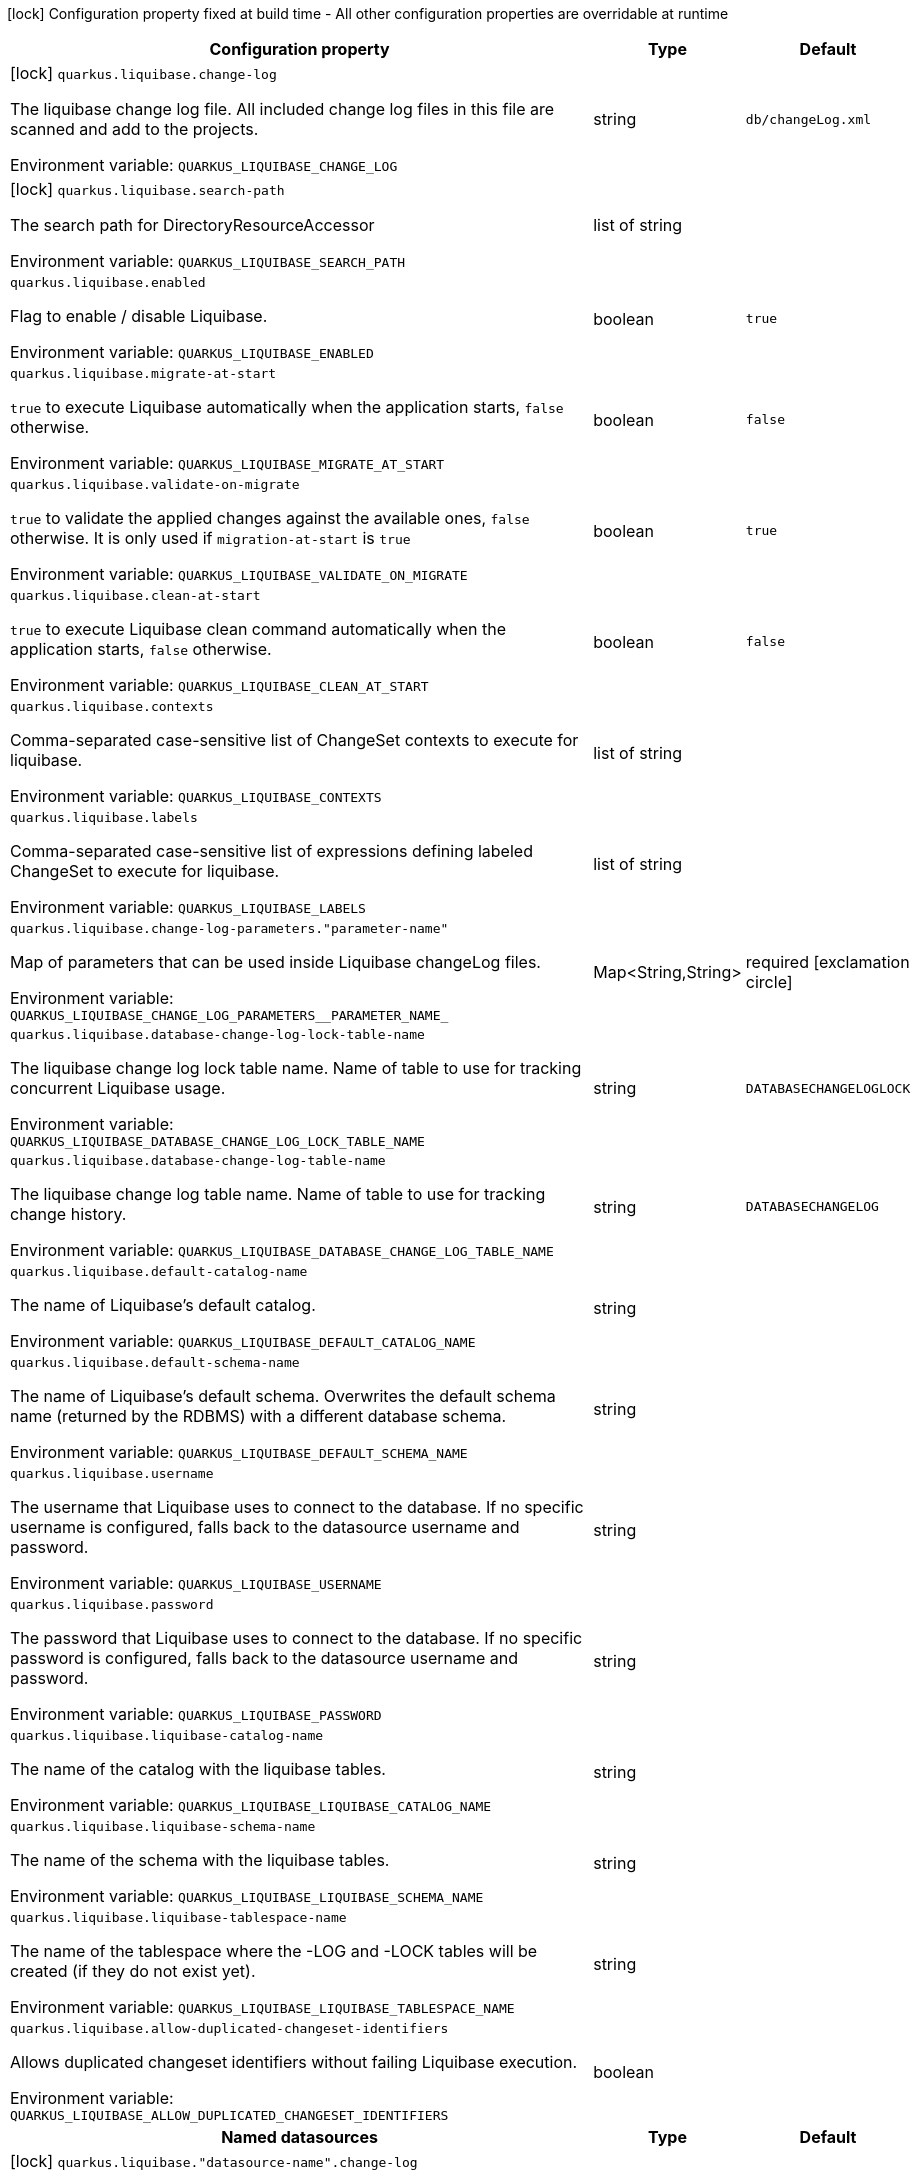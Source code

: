 :summaryTableId: quarkus-liquibase_quarkus-liquibase
[.configuration-legend]
icon:lock[title=Fixed at build time] Configuration property fixed at build time - All other configuration properties are overridable at runtime
[.configuration-reference.searchable, cols="80,.^10,.^10"]
|===

h|Configuration property
h|Type
h|Default

a|icon:lock[title=Fixed at build time] [[quarkus-liquibase_quarkus-liquibase-change-log]] `quarkus.liquibase.change-log`

[.description]
--
The liquibase change log file. All included change log files in this file are scanned and add to the projects.


ifdef::add-copy-button-to-env-var[]
Environment variable: env_var_with_copy_button:+++QUARKUS_LIQUIBASE_CHANGE_LOG+++[]
endif::add-copy-button-to-env-var[]
ifndef::add-copy-button-to-env-var[]
Environment variable: `+++QUARKUS_LIQUIBASE_CHANGE_LOG+++`
endif::add-copy-button-to-env-var[]
--
|string
|`db/changeLog.xml`

a|icon:lock[title=Fixed at build time] [[quarkus-liquibase_quarkus-liquibase-search-path]] `quarkus.liquibase.search-path`

[.description]
--
The search path for DirectoryResourceAccessor


ifdef::add-copy-button-to-env-var[]
Environment variable: env_var_with_copy_button:+++QUARKUS_LIQUIBASE_SEARCH_PATH+++[]
endif::add-copy-button-to-env-var[]
ifndef::add-copy-button-to-env-var[]
Environment variable: `+++QUARKUS_LIQUIBASE_SEARCH_PATH+++`
endif::add-copy-button-to-env-var[]
--
|list of string
|

a| [[quarkus-liquibase_quarkus-liquibase-enabled]] `quarkus.liquibase.enabled`

[.description]
--
Flag to enable / disable Liquibase.


ifdef::add-copy-button-to-env-var[]
Environment variable: env_var_with_copy_button:+++QUARKUS_LIQUIBASE_ENABLED+++[]
endif::add-copy-button-to-env-var[]
ifndef::add-copy-button-to-env-var[]
Environment variable: `+++QUARKUS_LIQUIBASE_ENABLED+++`
endif::add-copy-button-to-env-var[]
--
|boolean
|`true`

a| [[quarkus-liquibase_quarkus-liquibase-migrate-at-start]] `quarkus.liquibase.migrate-at-start`

[.description]
--
`true` to execute Liquibase automatically when the application starts, `false` otherwise.


ifdef::add-copy-button-to-env-var[]
Environment variable: env_var_with_copy_button:+++QUARKUS_LIQUIBASE_MIGRATE_AT_START+++[]
endif::add-copy-button-to-env-var[]
ifndef::add-copy-button-to-env-var[]
Environment variable: `+++QUARKUS_LIQUIBASE_MIGRATE_AT_START+++`
endif::add-copy-button-to-env-var[]
--
|boolean
|`false`

a| [[quarkus-liquibase_quarkus-liquibase-validate-on-migrate]] `quarkus.liquibase.validate-on-migrate`

[.description]
--
`true` to validate the applied changes against the available ones, `false` otherwise. It is only used if `migration-at-start` is `true`


ifdef::add-copy-button-to-env-var[]
Environment variable: env_var_with_copy_button:+++QUARKUS_LIQUIBASE_VALIDATE_ON_MIGRATE+++[]
endif::add-copy-button-to-env-var[]
ifndef::add-copy-button-to-env-var[]
Environment variable: `+++QUARKUS_LIQUIBASE_VALIDATE_ON_MIGRATE+++`
endif::add-copy-button-to-env-var[]
--
|boolean
|`true`

a| [[quarkus-liquibase_quarkus-liquibase-clean-at-start]] `quarkus.liquibase.clean-at-start`

[.description]
--
`true` to execute Liquibase clean command automatically when the application starts, `false` otherwise.


ifdef::add-copy-button-to-env-var[]
Environment variable: env_var_with_copy_button:+++QUARKUS_LIQUIBASE_CLEAN_AT_START+++[]
endif::add-copy-button-to-env-var[]
ifndef::add-copy-button-to-env-var[]
Environment variable: `+++QUARKUS_LIQUIBASE_CLEAN_AT_START+++`
endif::add-copy-button-to-env-var[]
--
|boolean
|`false`

a| [[quarkus-liquibase_quarkus-liquibase-contexts]] `quarkus.liquibase.contexts`

[.description]
--
Comma-separated case-sensitive list of ChangeSet contexts to execute for liquibase.


ifdef::add-copy-button-to-env-var[]
Environment variable: env_var_with_copy_button:+++QUARKUS_LIQUIBASE_CONTEXTS+++[]
endif::add-copy-button-to-env-var[]
ifndef::add-copy-button-to-env-var[]
Environment variable: `+++QUARKUS_LIQUIBASE_CONTEXTS+++`
endif::add-copy-button-to-env-var[]
--
|list of string
|

a| [[quarkus-liquibase_quarkus-liquibase-labels]] `quarkus.liquibase.labels`

[.description]
--
Comma-separated case-sensitive list of expressions defining labeled ChangeSet to execute for liquibase.


ifdef::add-copy-button-to-env-var[]
Environment variable: env_var_with_copy_button:+++QUARKUS_LIQUIBASE_LABELS+++[]
endif::add-copy-button-to-env-var[]
ifndef::add-copy-button-to-env-var[]
Environment variable: `+++QUARKUS_LIQUIBASE_LABELS+++`
endif::add-copy-button-to-env-var[]
--
|list of string
|

a| [[quarkus-liquibase_quarkus-liquibase-change-log-parameters-parameter-name]] `quarkus.liquibase.change-log-parameters."parameter-name"`

[.description]
--
Map of parameters that can be used inside Liquibase changeLog files.


ifdef::add-copy-button-to-env-var[]
Environment variable: env_var_with_copy_button:+++QUARKUS_LIQUIBASE_CHANGE_LOG_PARAMETERS__PARAMETER_NAME_+++[]
endif::add-copy-button-to-env-var[]
ifndef::add-copy-button-to-env-var[]
Environment variable: `+++QUARKUS_LIQUIBASE_CHANGE_LOG_PARAMETERS__PARAMETER_NAME_+++`
endif::add-copy-button-to-env-var[]
--
|Map<String,String>
|required icon:exclamation-circle[title=Configuration property is required]

a| [[quarkus-liquibase_quarkus-liquibase-database-change-log-lock-table-name]] `quarkus.liquibase.database-change-log-lock-table-name`

[.description]
--
The liquibase change log lock table name. Name of table to use for tracking concurrent Liquibase usage.


ifdef::add-copy-button-to-env-var[]
Environment variable: env_var_with_copy_button:+++QUARKUS_LIQUIBASE_DATABASE_CHANGE_LOG_LOCK_TABLE_NAME+++[]
endif::add-copy-button-to-env-var[]
ifndef::add-copy-button-to-env-var[]
Environment variable: `+++QUARKUS_LIQUIBASE_DATABASE_CHANGE_LOG_LOCK_TABLE_NAME+++`
endif::add-copy-button-to-env-var[]
--
|string
|`DATABASECHANGELOGLOCK`

a| [[quarkus-liquibase_quarkus-liquibase-database-change-log-table-name]] `quarkus.liquibase.database-change-log-table-name`

[.description]
--
The liquibase change log table name. Name of table to use for tracking change history.


ifdef::add-copy-button-to-env-var[]
Environment variable: env_var_with_copy_button:+++QUARKUS_LIQUIBASE_DATABASE_CHANGE_LOG_TABLE_NAME+++[]
endif::add-copy-button-to-env-var[]
ifndef::add-copy-button-to-env-var[]
Environment variable: `+++QUARKUS_LIQUIBASE_DATABASE_CHANGE_LOG_TABLE_NAME+++`
endif::add-copy-button-to-env-var[]
--
|string
|`DATABASECHANGELOG`

a| [[quarkus-liquibase_quarkus-liquibase-default-catalog-name]] `quarkus.liquibase.default-catalog-name`

[.description]
--
The name of Liquibase's default catalog.


ifdef::add-copy-button-to-env-var[]
Environment variable: env_var_with_copy_button:+++QUARKUS_LIQUIBASE_DEFAULT_CATALOG_NAME+++[]
endif::add-copy-button-to-env-var[]
ifndef::add-copy-button-to-env-var[]
Environment variable: `+++QUARKUS_LIQUIBASE_DEFAULT_CATALOG_NAME+++`
endif::add-copy-button-to-env-var[]
--
|string
|

a| [[quarkus-liquibase_quarkus-liquibase-default-schema-name]] `quarkus.liquibase.default-schema-name`

[.description]
--
The name of Liquibase's default schema. Overwrites the default schema name (returned by the RDBMS) with a different database schema.


ifdef::add-copy-button-to-env-var[]
Environment variable: env_var_with_copy_button:+++QUARKUS_LIQUIBASE_DEFAULT_SCHEMA_NAME+++[]
endif::add-copy-button-to-env-var[]
ifndef::add-copy-button-to-env-var[]
Environment variable: `+++QUARKUS_LIQUIBASE_DEFAULT_SCHEMA_NAME+++`
endif::add-copy-button-to-env-var[]
--
|string
|

a| [[quarkus-liquibase_quarkus-liquibase-username]] `quarkus.liquibase.username`

[.description]
--
The username that Liquibase uses to connect to the database. If no specific username is configured, falls back to the datasource username and password.


ifdef::add-copy-button-to-env-var[]
Environment variable: env_var_with_copy_button:+++QUARKUS_LIQUIBASE_USERNAME+++[]
endif::add-copy-button-to-env-var[]
ifndef::add-copy-button-to-env-var[]
Environment variable: `+++QUARKUS_LIQUIBASE_USERNAME+++`
endif::add-copy-button-to-env-var[]
--
|string
|

a| [[quarkus-liquibase_quarkus-liquibase-password]] `quarkus.liquibase.password`

[.description]
--
The password that Liquibase uses to connect to the database. If no specific password is configured, falls back to the datasource username and password.


ifdef::add-copy-button-to-env-var[]
Environment variable: env_var_with_copy_button:+++QUARKUS_LIQUIBASE_PASSWORD+++[]
endif::add-copy-button-to-env-var[]
ifndef::add-copy-button-to-env-var[]
Environment variable: `+++QUARKUS_LIQUIBASE_PASSWORD+++`
endif::add-copy-button-to-env-var[]
--
|string
|

a| [[quarkus-liquibase_quarkus-liquibase-liquibase-catalog-name]] `quarkus.liquibase.liquibase-catalog-name`

[.description]
--
The name of the catalog with the liquibase tables.


ifdef::add-copy-button-to-env-var[]
Environment variable: env_var_with_copy_button:+++QUARKUS_LIQUIBASE_LIQUIBASE_CATALOG_NAME+++[]
endif::add-copy-button-to-env-var[]
ifndef::add-copy-button-to-env-var[]
Environment variable: `+++QUARKUS_LIQUIBASE_LIQUIBASE_CATALOG_NAME+++`
endif::add-copy-button-to-env-var[]
--
|string
|

a| [[quarkus-liquibase_quarkus-liquibase-liquibase-schema-name]] `quarkus.liquibase.liquibase-schema-name`

[.description]
--
The name of the schema with the liquibase tables.


ifdef::add-copy-button-to-env-var[]
Environment variable: env_var_with_copy_button:+++QUARKUS_LIQUIBASE_LIQUIBASE_SCHEMA_NAME+++[]
endif::add-copy-button-to-env-var[]
ifndef::add-copy-button-to-env-var[]
Environment variable: `+++QUARKUS_LIQUIBASE_LIQUIBASE_SCHEMA_NAME+++`
endif::add-copy-button-to-env-var[]
--
|string
|

a| [[quarkus-liquibase_quarkus-liquibase-liquibase-tablespace-name]] `quarkus.liquibase.liquibase-tablespace-name`

[.description]
--
The name of the tablespace where the -LOG and -LOCK tables will be created (if they do not exist yet).


ifdef::add-copy-button-to-env-var[]
Environment variable: env_var_with_copy_button:+++QUARKUS_LIQUIBASE_LIQUIBASE_TABLESPACE_NAME+++[]
endif::add-copy-button-to-env-var[]
ifndef::add-copy-button-to-env-var[]
Environment variable: `+++QUARKUS_LIQUIBASE_LIQUIBASE_TABLESPACE_NAME+++`
endif::add-copy-button-to-env-var[]
--
|string
|

a| [[quarkus-liquibase_quarkus-liquibase-allow-duplicated-changeset-identifiers]] `quarkus.liquibase.allow-duplicated-changeset-identifiers`

[.description]
--
Allows duplicated changeset identifiers without failing Liquibase execution.


ifdef::add-copy-button-to-env-var[]
Environment variable: env_var_with_copy_button:+++QUARKUS_LIQUIBASE_ALLOW_DUPLICATED_CHANGESET_IDENTIFIERS+++[]
endif::add-copy-button-to-env-var[]
ifndef::add-copy-button-to-env-var[]
Environment variable: `+++QUARKUS_LIQUIBASE_ALLOW_DUPLICATED_CHANGESET_IDENTIFIERS+++`
endif::add-copy-button-to-env-var[]
--
|boolean
|

h|[[quarkus-liquibase_section_quarkus-liquibase]] Named datasources
h|Type
h|Default

a|icon:lock[title=Fixed at build time] [[quarkus-liquibase_quarkus-liquibase-datasource-name-change-log]] `quarkus.liquibase."datasource-name".change-log`

[.description]
--
The liquibase change log file. All included change log files in this file are scanned and add to the projects.


ifdef::add-copy-button-to-env-var[]
Environment variable: env_var_with_copy_button:+++QUARKUS_LIQUIBASE__DATASOURCE_NAME__CHANGE_LOG+++[]
endif::add-copy-button-to-env-var[]
ifndef::add-copy-button-to-env-var[]
Environment variable: `+++QUARKUS_LIQUIBASE__DATASOURCE_NAME__CHANGE_LOG+++`
endif::add-copy-button-to-env-var[]
--
|string
|`db/changeLog.xml`

a|icon:lock[title=Fixed at build time] [[quarkus-liquibase_quarkus-liquibase-datasource-name-search-path]] `quarkus.liquibase."datasource-name".search-path`

[.description]
--
The search path for DirectoryResourceAccessor


ifdef::add-copy-button-to-env-var[]
Environment variable: env_var_with_copy_button:+++QUARKUS_LIQUIBASE__DATASOURCE_NAME__SEARCH_PATH+++[]
endif::add-copy-button-to-env-var[]
ifndef::add-copy-button-to-env-var[]
Environment variable: `+++QUARKUS_LIQUIBASE__DATASOURCE_NAME__SEARCH_PATH+++`
endif::add-copy-button-to-env-var[]
--
|list of string
|

a| [[quarkus-liquibase_quarkus-liquibase-datasource-name-migrate-at-start]] `quarkus.liquibase."datasource-name".migrate-at-start`

[.description]
--
`true` to execute Liquibase automatically when the application starts, `false` otherwise.


ifdef::add-copy-button-to-env-var[]
Environment variable: env_var_with_copy_button:+++QUARKUS_LIQUIBASE__DATASOURCE_NAME__MIGRATE_AT_START+++[]
endif::add-copy-button-to-env-var[]
ifndef::add-copy-button-to-env-var[]
Environment variable: `+++QUARKUS_LIQUIBASE__DATASOURCE_NAME__MIGRATE_AT_START+++`
endif::add-copy-button-to-env-var[]
--
|boolean
|`false`

a| [[quarkus-liquibase_quarkus-liquibase-datasource-name-validate-on-migrate]] `quarkus.liquibase."datasource-name".validate-on-migrate`

[.description]
--
`true` to validate the applied changes against the available ones, `false` otherwise. It is only used if `migration-at-start` is `true`


ifdef::add-copy-button-to-env-var[]
Environment variable: env_var_with_copy_button:+++QUARKUS_LIQUIBASE__DATASOURCE_NAME__VALIDATE_ON_MIGRATE+++[]
endif::add-copy-button-to-env-var[]
ifndef::add-copy-button-to-env-var[]
Environment variable: `+++QUARKUS_LIQUIBASE__DATASOURCE_NAME__VALIDATE_ON_MIGRATE+++`
endif::add-copy-button-to-env-var[]
--
|boolean
|`true`

a| [[quarkus-liquibase_quarkus-liquibase-datasource-name-clean-at-start]] `quarkus.liquibase."datasource-name".clean-at-start`

[.description]
--
`true` to execute Liquibase clean command automatically when the application starts, `false` otherwise.


ifdef::add-copy-button-to-env-var[]
Environment variable: env_var_with_copy_button:+++QUARKUS_LIQUIBASE__DATASOURCE_NAME__CLEAN_AT_START+++[]
endif::add-copy-button-to-env-var[]
ifndef::add-copy-button-to-env-var[]
Environment variable: `+++QUARKUS_LIQUIBASE__DATASOURCE_NAME__CLEAN_AT_START+++`
endif::add-copy-button-to-env-var[]
--
|boolean
|`false`

a| [[quarkus-liquibase_quarkus-liquibase-datasource-name-contexts]] `quarkus.liquibase."datasource-name".contexts`

[.description]
--
Comma-separated case-sensitive list of ChangeSet contexts to execute for liquibase.


ifdef::add-copy-button-to-env-var[]
Environment variable: env_var_with_copy_button:+++QUARKUS_LIQUIBASE__DATASOURCE_NAME__CONTEXTS+++[]
endif::add-copy-button-to-env-var[]
ifndef::add-copy-button-to-env-var[]
Environment variable: `+++QUARKUS_LIQUIBASE__DATASOURCE_NAME__CONTEXTS+++`
endif::add-copy-button-to-env-var[]
--
|list of string
|

a| [[quarkus-liquibase_quarkus-liquibase-datasource-name-labels]] `quarkus.liquibase."datasource-name".labels`

[.description]
--
Comma-separated case-sensitive list of expressions defining labeled ChangeSet to execute for liquibase.


ifdef::add-copy-button-to-env-var[]
Environment variable: env_var_with_copy_button:+++QUARKUS_LIQUIBASE__DATASOURCE_NAME__LABELS+++[]
endif::add-copy-button-to-env-var[]
ifndef::add-copy-button-to-env-var[]
Environment variable: `+++QUARKUS_LIQUIBASE__DATASOURCE_NAME__LABELS+++`
endif::add-copy-button-to-env-var[]
--
|list of string
|

a| [[quarkus-liquibase_quarkus-liquibase-datasource-name-change-log-parameters-parameter-name]] `quarkus.liquibase."datasource-name".change-log-parameters."parameter-name"`

[.description]
--
Map of parameters that can be used inside Liquibase changeLog files.


ifdef::add-copy-button-to-env-var[]
Environment variable: env_var_with_copy_button:+++QUARKUS_LIQUIBASE__DATASOURCE_NAME__CHANGE_LOG_PARAMETERS__PARAMETER_NAME_+++[]
endif::add-copy-button-to-env-var[]
ifndef::add-copy-button-to-env-var[]
Environment variable: `+++QUARKUS_LIQUIBASE__DATASOURCE_NAME__CHANGE_LOG_PARAMETERS__PARAMETER_NAME_+++`
endif::add-copy-button-to-env-var[]
--
|Map<String,String>
|required icon:exclamation-circle[title=Configuration property is required]

a| [[quarkus-liquibase_quarkus-liquibase-datasource-name-database-change-log-lock-table-name]] `quarkus.liquibase."datasource-name".database-change-log-lock-table-name`

[.description]
--
The liquibase change log lock table name. Name of table to use for tracking concurrent Liquibase usage.


ifdef::add-copy-button-to-env-var[]
Environment variable: env_var_with_copy_button:+++QUARKUS_LIQUIBASE__DATASOURCE_NAME__DATABASE_CHANGE_LOG_LOCK_TABLE_NAME+++[]
endif::add-copy-button-to-env-var[]
ifndef::add-copy-button-to-env-var[]
Environment variable: `+++QUARKUS_LIQUIBASE__DATASOURCE_NAME__DATABASE_CHANGE_LOG_LOCK_TABLE_NAME+++`
endif::add-copy-button-to-env-var[]
--
|string
|`DATABASECHANGELOGLOCK`

a| [[quarkus-liquibase_quarkus-liquibase-datasource-name-database-change-log-table-name]] `quarkus.liquibase."datasource-name".database-change-log-table-name`

[.description]
--
The liquibase change log table name. Name of table to use for tracking change history.


ifdef::add-copy-button-to-env-var[]
Environment variable: env_var_with_copy_button:+++QUARKUS_LIQUIBASE__DATASOURCE_NAME__DATABASE_CHANGE_LOG_TABLE_NAME+++[]
endif::add-copy-button-to-env-var[]
ifndef::add-copy-button-to-env-var[]
Environment variable: `+++QUARKUS_LIQUIBASE__DATASOURCE_NAME__DATABASE_CHANGE_LOG_TABLE_NAME+++`
endif::add-copy-button-to-env-var[]
--
|string
|`DATABASECHANGELOG`

a| [[quarkus-liquibase_quarkus-liquibase-datasource-name-default-catalog-name]] `quarkus.liquibase."datasource-name".default-catalog-name`

[.description]
--
The name of Liquibase's default catalog.


ifdef::add-copy-button-to-env-var[]
Environment variable: env_var_with_copy_button:+++QUARKUS_LIQUIBASE__DATASOURCE_NAME__DEFAULT_CATALOG_NAME+++[]
endif::add-copy-button-to-env-var[]
ifndef::add-copy-button-to-env-var[]
Environment variable: `+++QUARKUS_LIQUIBASE__DATASOURCE_NAME__DEFAULT_CATALOG_NAME+++`
endif::add-copy-button-to-env-var[]
--
|string
|

a| [[quarkus-liquibase_quarkus-liquibase-datasource-name-default-schema-name]] `quarkus.liquibase."datasource-name".default-schema-name`

[.description]
--
The name of Liquibase's default schema. Overwrites the default schema name (returned by the RDBMS) with a different database schema.


ifdef::add-copy-button-to-env-var[]
Environment variable: env_var_with_copy_button:+++QUARKUS_LIQUIBASE__DATASOURCE_NAME__DEFAULT_SCHEMA_NAME+++[]
endif::add-copy-button-to-env-var[]
ifndef::add-copy-button-to-env-var[]
Environment variable: `+++QUARKUS_LIQUIBASE__DATASOURCE_NAME__DEFAULT_SCHEMA_NAME+++`
endif::add-copy-button-to-env-var[]
--
|string
|

a| [[quarkus-liquibase_quarkus-liquibase-datasource-name-username]] `quarkus.liquibase."datasource-name".username`

[.description]
--
The username that Liquibase uses to connect to the database. If no specific username is configured, falls back to the datasource username and password.


ifdef::add-copy-button-to-env-var[]
Environment variable: env_var_with_copy_button:+++QUARKUS_LIQUIBASE__DATASOURCE_NAME__USERNAME+++[]
endif::add-copy-button-to-env-var[]
ifndef::add-copy-button-to-env-var[]
Environment variable: `+++QUARKUS_LIQUIBASE__DATASOURCE_NAME__USERNAME+++`
endif::add-copy-button-to-env-var[]
--
|string
|

a| [[quarkus-liquibase_quarkus-liquibase-datasource-name-password]] `quarkus.liquibase."datasource-name".password`

[.description]
--
The password that Liquibase uses to connect to the database. If no specific password is configured, falls back to the datasource username and password.


ifdef::add-copy-button-to-env-var[]
Environment variable: env_var_with_copy_button:+++QUARKUS_LIQUIBASE__DATASOURCE_NAME__PASSWORD+++[]
endif::add-copy-button-to-env-var[]
ifndef::add-copy-button-to-env-var[]
Environment variable: `+++QUARKUS_LIQUIBASE__DATASOURCE_NAME__PASSWORD+++`
endif::add-copy-button-to-env-var[]
--
|string
|

a| [[quarkus-liquibase_quarkus-liquibase-datasource-name-liquibase-catalog-name]] `quarkus.liquibase."datasource-name".liquibase-catalog-name`

[.description]
--
The name of the catalog with the liquibase tables.


ifdef::add-copy-button-to-env-var[]
Environment variable: env_var_with_copy_button:+++QUARKUS_LIQUIBASE__DATASOURCE_NAME__LIQUIBASE_CATALOG_NAME+++[]
endif::add-copy-button-to-env-var[]
ifndef::add-copy-button-to-env-var[]
Environment variable: `+++QUARKUS_LIQUIBASE__DATASOURCE_NAME__LIQUIBASE_CATALOG_NAME+++`
endif::add-copy-button-to-env-var[]
--
|string
|

a| [[quarkus-liquibase_quarkus-liquibase-datasource-name-liquibase-schema-name]] `quarkus.liquibase."datasource-name".liquibase-schema-name`

[.description]
--
The name of the schema with the liquibase tables.


ifdef::add-copy-button-to-env-var[]
Environment variable: env_var_with_copy_button:+++QUARKUS_LIQUIBASE__DATASOURCE_NAME__LIQUIBASE_SCHEMA_NAME+++[]
endif::add-copy-button-to-env-var[]
ifndef::add-copy-button-to-env-var[]
Environment variable: `+++QUARKUS_LIQUIBASE__DATASOURCE_NAME__LIQUIBASE_SCHEMA_NAME+++`
endif::add-copy-button-to-env-var[]
--
|string
|

a| [[quarkus-liquibase_quarkus-liquibase-datasource-name-liquibase-tablespace-name]] `quarkus.liquibase."datasource-name".liquibase-tablespace-name`

[.description]
--
The name of the tablespace where the -LOG and -LOCK tables will be created (if they do not exist yet).


ifdef::add-copy-button-to-env-var[]
Environment variable: env_var_with_copy_button:+++QUARKUS_LIQUIBASE__DATASOURCE_NAME__LIQUIBASE_TABLESPACE_NAME+++[]
endif::add-copy-button-to-env-var[]
ifndef::add-copy-button-to-env-var[]
Environment variable: `+++QUARKUS_LIQUIBASE__DATASOURCE_NAME__LIQUIBASE_TABLESPACE_NAME+++`
endif::add-copy-button-to-env-var[]
--
|string
|

a| [[quarkus-liquibase_quarkus-liquibase-datasource-name-allow-duplicated-changeset-identifiers]] `quarkus.liquibase."datasource-name".allow-duplicated-changeset-identifiers`

[.description]
--
Allows duplicated changeset identifiers without failing Liquibase execution.


ifdef::add-copy-button-to-env-var[]
Environment variable: env_var_with_copy_button:+++QUARKUS_LIQUIBASE__DATASOURCE_NAME__ALLOW_DUPLICATED_CHANGESET_IDENTIFIERS+++[]
endif::add-copy-button-to-env-var[]
ifndef::add-copy-button-to-env-var[]
Environment variable: `+++QUARKUS_LIQUIBASE__DATASOURCE_NAME__ALLOW_DUPLICATED_CHANGESET_IDENTIFIERS+++`
endif::add-copy-button-to-env-var[]
--
|boolean
|


|===


:!summaryTableId: